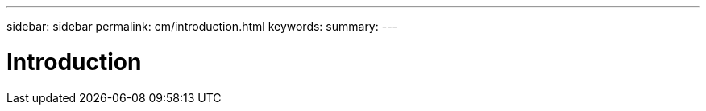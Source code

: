 ---
sidebar: sidebar
permalink: cm/introduction.html
keywords:
summary:
---

= Introduction
:hardbreaks:
:nofooter:
:icons: font
:linkattrs:
:imagesdir: ./media/

[.lead]
